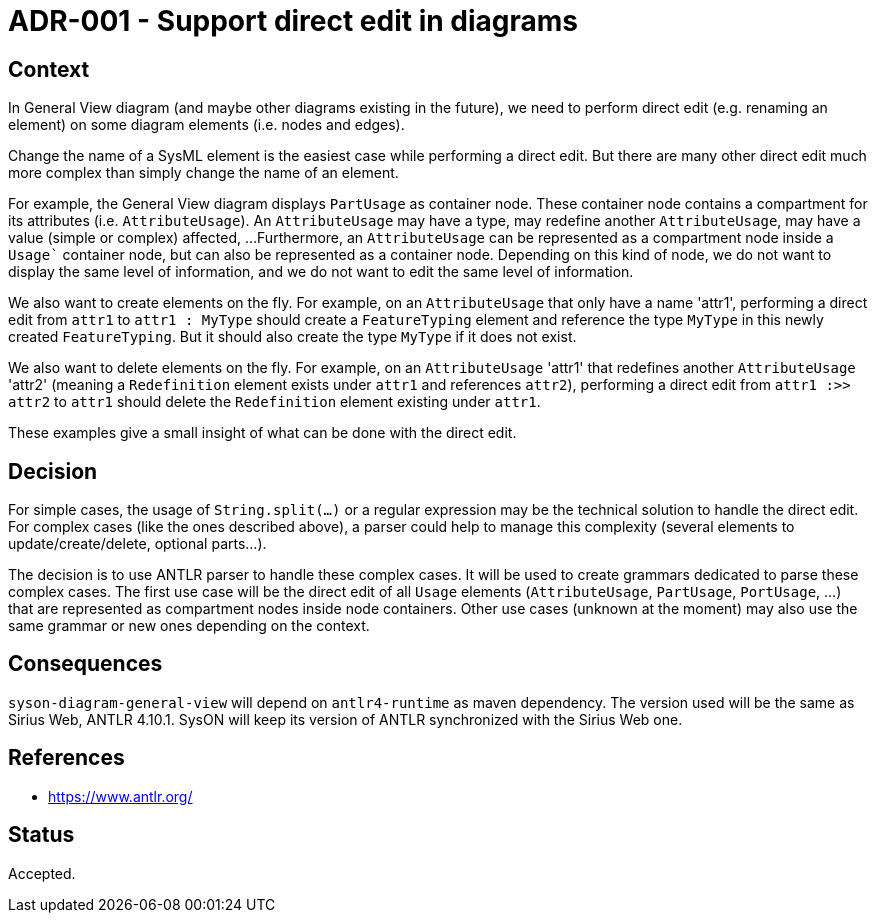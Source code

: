 = ADR-001 - Support direct edit in diagrams

== Context

In General View diagram (and maybe other diagrams existing in the future), we need to perform direct edit (e.g. renaming an element) on some diagram elements (i.e. nodes and edges).

Change the name of a SysML element is the easiest case while performing a direct edit.
But there are many other direct edit much more complex than simply change the name of an element.

For example, the General View diagram displays `PartUsage` as container node.
These container node contains a compartment for its attributes (i.e. `AttributeUsage`).
An `AttributeUsage` may have a type, may redefine another `AttributeUsage`, may have a value (simple or complex) affected, ...
Furthermore, an `AttributeUsage` can be represented as a compartment node inside a `Usage`` container node, but can also be represented as a container node.
Depending on this kind of node, we do not want to display the same level of information, and we do not want to edit the same level of information.

We also want to create elements on the fly.
For example, on an `AttributeUsage` that only have a name 'attr1', performing a direct edit from `attr1` to `attr1 : MyType` should create a `FeatureTyping` element and reference the type `MyType` in this newly created `FeatureTyping`.
But it should also create the type `MyType` if it does not exist.

We also want to delete elements on the fly.
For example, on an `AttributeUsage` 'attr1' that redefines another `AttributeUsage` 'attr2' (meaning a `Redefinition` element exists under `attr1` and references `attr2`), performing a direct edit from `attr1 :>> attr2` to `attr1` should delete the `Redefinition` element existing under `attr1`.

These examples give a small insight of what can be done with the direct edit.

== Decision

For simple cases, the usage of `String.split(...)` or a regular expression may be the technical solution to handle the direct edit.
For complex cases (like the ones described above), a parser could help to manage this complexity (several elements to update/create/delete, optional parts...).

The decision is to use ANTLR parser to handle these complex cases.
It will be used to create grammars dedicated to parse these complex cases.
The first use case will be the direct edit of all `Usage` elements (`AttributeUsage`, `PartUsage`, `PortUsage`, ...) that are represented as compartment nodes inside node containers.
Other use cases (unknown at the moment) may also use the same grammar or new ones depending on the context.

== Consequences

`syson-diagram-general-view` will depend on `antlr4-runtime` as maven dependency.
The version used will be the same as Sirius Web, ANTLR 4.10.1.
SysON will keep its version of ANTLR synchronized with the Sirius Web one.

== References

- https://www.antlr.org/

== Status

Accepted.